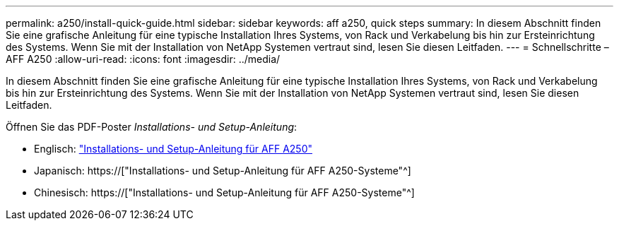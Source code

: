 ---
permalink: a250/install-quick-guide.html 
sidebar: sidebar 
keywords: aff a250,  quick steps 
summary: In diesem Abschnitt finden Sie eine grafische Anleitung für eine typische Installation Ihres Systems, von Rack und Verkabelung bis hin zur Ersteinrichtung des Systems. Wenn Sie mit der Installation von NetApp Systemen vertraut sind, lesen Sie diesen Leitfaden. 
---
= Schnellschritte – AFF A250
:allow-uri-read: 
:icons: font
:imagesdir: ../media/


[role="lead"]
In diesem Abschnitt finden Sie eine grafische Anleitung für eine typische Installation Ihres Systems, von Rack und Verkabelung bis hin zur Ersteinrichtung des Systems. Wenn Sie mit der Installation von NetApp Systemen vertraut sind, lesen Sie diesen Leitfaden.

Öffnen Sie das PDF-Poster _Installations- und Setup-Anleitung_:

* Englisch: link:../media/PDF/215-14949_2020_11_en-us_AFFA250_ISI.pdf["Installations- und Setup-Anleitung für AFF A250"^]
* Japanisch: https://["Installations- und Setup-Anleitung für AFF A250-Systeme"^]
* Chinesisch: https://["Installations- und Setup-Anleitung für AFF A250-Systeme"^]

